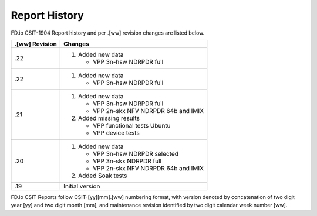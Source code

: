 Report History
==============

FD.io CSIT-1904 Report history and per .[ww] revision changes are listed below.

+----------------+------------------------------------------------------------+
| .[ww] Revision | Changes                                                    |
+================+============================================================+
| .22            | 1. Added new data                                          |
|                |                                                            |
|                |    - VPP 3n-hsw NDRPDR full                                |
|                |                                                            |
+----------------+------------------------------------------------------------+
| .22            | 1. Added new data                                          |
|                |                                                            |
|                |    - VPP 3n-hsw NDRPDR full                                |
|                |                                                            |
+----------------+------------------------------------------------------------+
| .21            | 1. Added new data                                          |
|                |                                                            |
|                |    - VPP 3n-hsw NDRPDR full                                |
|                |    - VPP 2n-skx NFV NDRPDR 64b and IMIX                    |
|                |                                                            |
|                | 2. Added missing results                                   |
|                |                                                            |
|                |    - VPP functional tests Ubuntu                           |
|                |    - VPP device tests                                      |
|                |                                                            |
+----------------+------------------------------------------------------------+
| .20            | 1. Added new data                                          |
|                |                                                            |
|                |    - VPP 3n-hsw NDRPDR selected                            |
|                |    - VPP 3n-skx NDRPDR full                                |
|                |    - VPP 2n-skx NFV NDRPDR 64b and IMIX                    |
|                |                                                            |
|                | 2. Added Soak tests                                        |
|                |                                                            |
+----------------+------------------------------------------------------------+
| .19            | Initial version                                            |
|                |                                                            |
+----------------+------------------------------------------------------------+

FD.io CSIT Reports follow CSIT-[yy][mm].[ww] numbering format, with version
denoted by concatenation of two digit year [yy] and two digit month [mm], and
maintenance revision identified by two digit calendar week number [ww].
